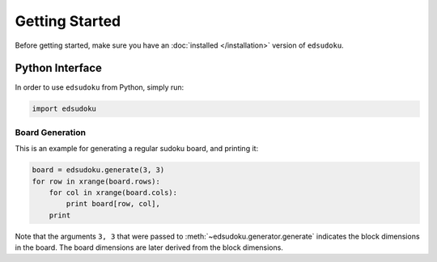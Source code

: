 Getting Started
***************

Before getting started, make sure you have an :doc:`installed </installation>` version of ``edsudoku``.

Python Interface
================

In order to use ``edsudoku`` from Python, simply run:

.. code-block:: python

    import edsudoku

Board Generation
----------------

This is an example for generating a regular sudoku board, and printing it:

.. code-block:: python

    board = edsudoku.generate(3, 3)
    for row in xrange(board.rows):
        for col in xrange(board.cols):
            print board[row, col],
        print

Note that the arguments ``3, 3`` that were passed to :meth:`~edsudoku.generator.generate` indicates the block
dimensions in the board. The board dimensions are later derived from the block dimensions.
